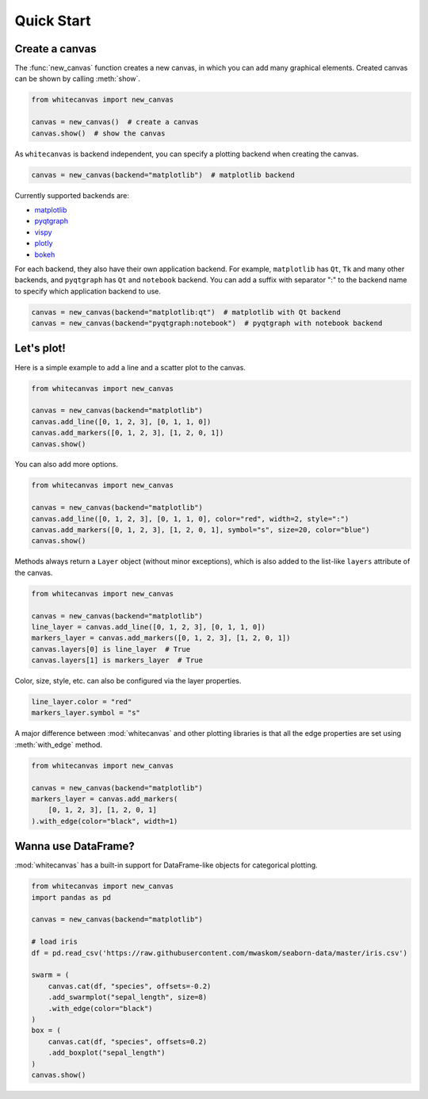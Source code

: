 ===========
Quick Start
===========

Create a canvas
===============

The :func:`new_canvas` function creates a new canvas, in which you can add
many graphical elements. Created canvas can be shown by calling :meth:`show`.

.. code-block:: python

    from whitecanvas import new_canvas

    canvas = new_canvas()  # create a canvas
    canvas.show()  # show the canvas

As ``whitecanvas`` is backend independent, you can specify a plotting backend
when creating the canvas.

.. code-block:: python

    canvas = new_canvas(backend="matplotlib")  # matplotlib backend

Currently supported backends are:

- `matplotlib <https://matplotlib.org/>`_
- `pyqtgraph <http://www.pyqtgraph.org/>`_
- `vispy <http://vispy.org/>`_
- `plotly <https://plot.ly/python/>`_
- `bokeh <https://bokeh.pydata.org/en/latest/>`_

For each backend, they also have their own application backend. For example,
``matplotlib`` has ``Qt``, ``Tk`` and many other backends, and ``pyqtgraph``
has ``Qt`` and ``notebook`` backend. You can add a suffix with separator ":"
to the backend name to specify which application backend to use.

.. code-block:: python

    canvas = new_canvas(backend="matplotlib:qt")  # matplotlib with Qt backend
    canvas = new_canvas(backend="pyqtgraph:notebook")  # pyqtgraph with notebook backend

Let's plot!
===========

Here is a simple example to add a line and a scatter plot to the canvas.

.. code-block:: python

    from whitecanvas import new_canvas

    canvas = new_canvas(backend="matplotlib")
    canvas.add_line([0, 1, 2, 3], [0, 1, 1, 0])
    canvas.add_markers([0, 1, 2, 3], [1, 2, 0, 1])
    canvas.show()

You can also add more options.

.. code-block:: python

    from whitecanvas import new_canvas

    canvas = new_canvas(backend="matplotlib")
    canvas.add_line([0, 1, 2, 3], [0, 1, 1, 0], color="red", width=2, style=":")
    canvas.add_markers([0, 1, 2, 3], [1, 2, 0, 1], symbol="s", size=20, color="blue")
    canvas.show()

Methods always return a ``Layer`` object (without minor exceptions), which is also added
to the list-like ``layers`` attribute of the canvas.

.. code-block:: python

    from whitecanvas import new_canvas

    canvas = new_canvas(backend="matplotlib")
    line_layer = canvas.add_line([0, 1, 2, 3], [0, 1, 1, 0])
    markers_layer = canvas.add_markers([0, 1, 2, 3], [1, 2, 0, 1])
    canvas.layers[0] is line_layer  # True
    canvas.layers[1] is markers_layer  # True

Color, size, style, etc. can also be configured via the layer properties.

.. code-block:: python

    line_layer.color = "red"
    markers_layer.symbol = "s"

A major difference between :mod:`whitecanvas` and other plotting libraries is that
all the edge properties are set using :meth:`with_edge` method.

.. code-block:: python

    from whitecanvas import new_canvas

    canvas = new_canvas(backend="matplotlib")
    markers_layer = canvas.add_markers(
        [0, 1, 2, 3], [1, 2, 0, 1]
    ).with_edge(color="black", width=1)

Wanna use DataFrame?
====================

:mod:`whitecanvas` has a built-in support for DataFrame-like objects for categorical
plotting.

.. code-block:: python

    from whitecanvas import new_canvas
    import pandas as pd

    canvas = new_canvas(backend="matplotlib")

    # load iris
    df = pd.read_csv('https://raw.githubusercontent.com/mwaskom/seaborn-data/master/iris.csv')

    swarm = (
        canvas.cat(df, "species", offsets=-0.2)
        .add_swarmplot("sepal_length", size=8)
        .with_edge(color="black")
    )
    box = (
        canvas.cat(df, "species", offsets=0.2)
        .add_boxplot("sepal_length")
    )
    canvas.show()
